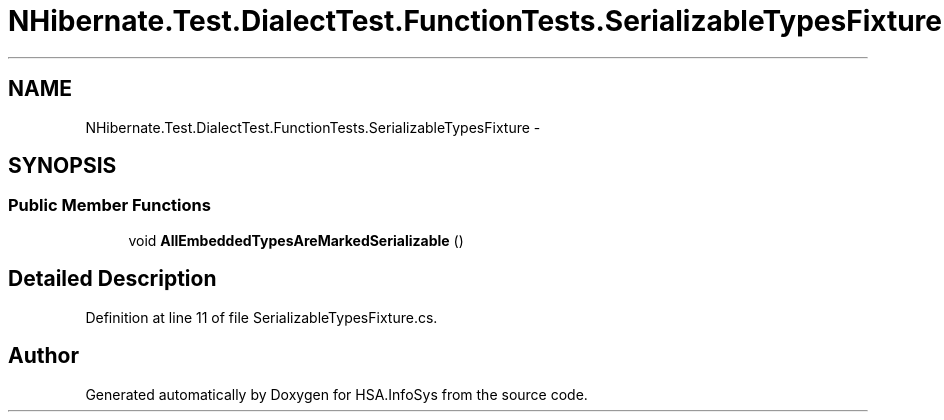 .TH "NHibernate.Test.DialectTest.FunctionTests.SerializableTypesFixture" 3 "Fri Jul 5 2013" "Version 1.0" "HSA.InfoSys" \" -*- nroff -*-
.ad l
.nh
.SH NAME
NHibernate.Test.DialectTest.FunctionTests.SerializableTypesFixture \- 
.SH SYNOPSIS
.br
.PP
.SS "Public Member Functions"

.in +1c
.ti -1c
.RI "void \fBAllEmbeddedTypesAreMarkedSerializable\fP ()"
.br
.in -1c
.SH "Detailed Description"
.PP 
Definition at line 11 of file SerializableTypesFixture\&.cs\&.

.SH "Author"
.PP 
Generated automatically by Doxygen for HSA\&.InfoSys from the source code\&.
